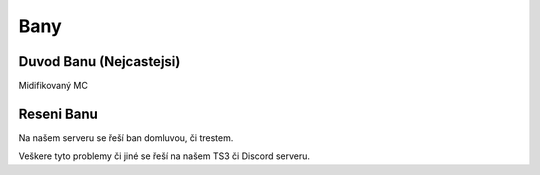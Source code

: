 ++++
Bany
++++
Duvod Banu (Nejcastejsi)
========================

Midifikovaný MC


Reseni Banu
========================

Na našem serveru se řeší ban domluvou, či trestem.

Veškere tyto problemy či jiné se řeší na našem TS3 či Discord serveru.
